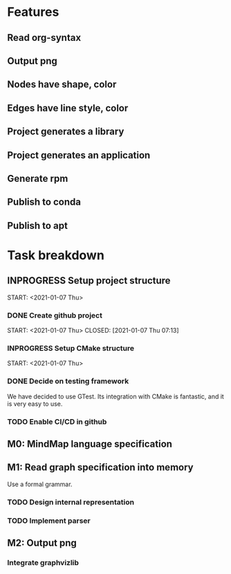 * Features
** Read org-syntax
** Output png
** Nodes have shape, color
** Edges have line style, color
** Project generates a library
** Project generates an application
** Generate rpm
** Publish to conda
** Publish to apt
* Task breakdown
** INPROGRESS Setup project structure
   START: <2021-01-07 Thu>
*** DONE Create github project
    START: <2021-01-07 Thu>
    CLOSED: [2021-01-07 Thu 07:13]
*** INPROGRESS Setup CMake structure
    START: <2021-01-07 Thu>
*** DONE Decide on testing framework
    CLOSED: [2021-01-08 Fri 07:45]

We have decided to use GTest. Its integration with CMake is fantastic, and it is very easy to use.
*** TODO Enable CI/CD in github
** M0: MindMap language specification
** M1: Read graph specification into memory
Use a formal grammar.
*** TODO Design internal representation
*** TODO Implement parser
** M2: Output png
*** Integrate graphvizlib
